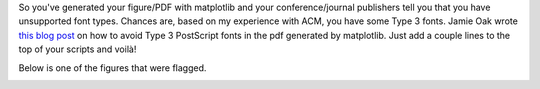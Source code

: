 .. title: Avoiding Type 3 fonts in matplotlib plots
.. slug: avoiding-type-3-fonts-in-matplotlib-plots
.. date: 2019-07-12 20:23:23 UTC-05:00
.. tags: 
.. category: 
.. link: 
.. description: 
.. type: text

So you've generated your figure/PDF with matplotlib and your conference/journal publishers tell you that you have unsupported font types. Chances are, based on my experience with ACM, you have some Type 3 fonts. Jamie Oak wrote `this blog post <http://phyletica.org/matplotlib-fonts/>`_ on how to avoid Type 3 PostScript fonts in the pdf generated by matplotlib. Just add a couple lines to the top of your scripts and voilà!

Below is one of the figures that were flagged.

.. image:: /images/research_d_fig12.png
        :width: 500
        :align: center

